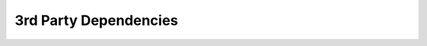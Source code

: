 3rd Party Dependencies
======================

.. raw:: html

   <div style="margin-top:10px;">
	 <iframe width="1050" height="800"  src="../_static/cluster-manager/dependencies/dependencies.html" frameborder="0" allowfullscreen></iframe>
   </div>
